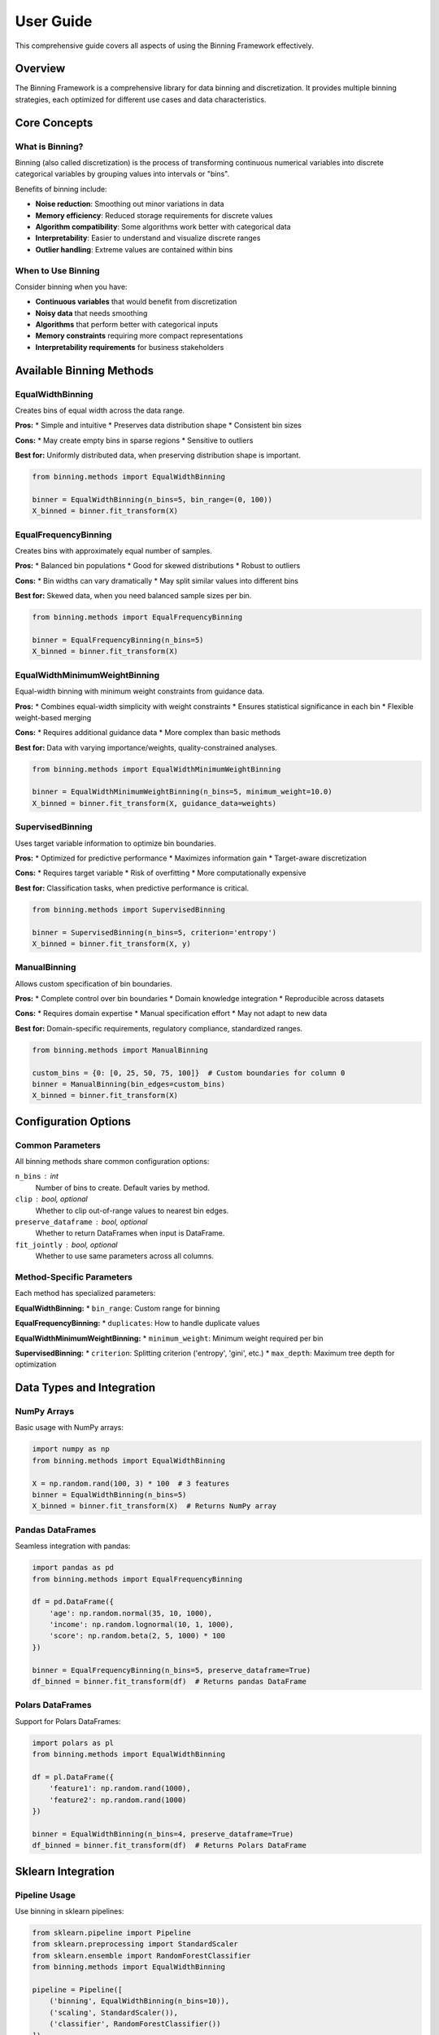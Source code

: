 User Guide
==========

This comprehensive guide covers all aspects of using the Binning Framework effectively.

Overview
--------

The Binning Framework is a comprehensive library for data binning and discretization. It provides multiple binning strategies, each optimized for different use cases and data characteristics.

Core Concepts
-------------

What is Binning?
~~~~~~~~~~~~~~~~

Binning (also called discretization) is the process of transforming continuous numerical variables into discrete categorical variables by grouping values into intervals or "bins".

Benefits of binning include:

* **Noise reduction**: Smoothing out minor variations in data
* **Memory efficiency**: Reduced storage requirements for discrete values
* **Algorithm compatibility**: Some algorithms work better with categorical data
* **Interpretability**: Easier to understand and visualize discrete ranges
* **Outlier handling**: Extreme values are contained within bins

When to Use Binning
~~~~~~~~~~~~~~~~~~~

Consider binning when you have:

* **Continuous variables** that would benefit from discretization
* **Noisy data** that needs smoothing
* **Algorithms** that perform better with categorical inputs
* **Memory constraints** requiring more compact representations
* **Interpretability requirements** for business stakeholders

Available Binning Methods
--------------------------

EqualWidthBinning
~~~~~~~~~~~~~~~~~

Creates bins of equal width across the data range.

**Pros:**
* Simple and intuitive
* Preserves data distribution shape
* Consistent bin sizes

**Cons:**
* May create empty bins in sparse regions
* Sensitive to outliers

**Best for:** Uniformly distributed data, when preserving distribution shape is important.

.. code-block:: python

   from binning.methods import EqualWidthBinning
   
   binner = EqualWidthBinning(n_bins=5, bin_range=(0, 100))
   X_binned = binner.fit_transform(X)

EqualFrequencyBinning
~~~~~~~~~~~~~~~~~~~~~

Creates bins with approximately equal number of samples.

**Pros:**
* Balanced bin populations
* Good for skewed distributions
* Robust to outliers

**Cons:**
* Bin widths can vary dramatically
* May split similar values into different bins

**Best for:** Skewed data, when you need balanced sample sizes per bin.

.. code-block:: python

   from binning.methods import EqualFrequencyBinning
   
   binner = EqualFrequencyBinning(n_bins=5)
   X_binned = binner.fit_transform(X)

EqualWidthMinimumWeightBinning
~~~~~~~~~~~~~~~~~~~~~~~~~~~~~~

Equal-width binning with minimum weight constraints from guidance data.

**Pros:**
* Combines equal-width simplicity with weight constraints
* Ensures statistical significance in each bin
* Flexible weight-based merging

**Cons:**
* Requires additional guidance data
* More complex than basic methods

**Best for:** Data with varying importance/weights, quality-constrained analyses.

.. code-block:: python

   from binning.methods import EqualWidthMinimumWeightBinning
   
   binner = EqualWidthMinimumWeightBinning(n_bins=5, minimum_weight=10.0)
   X_binned = binner.fit_transform(X, guidance_data=weights)

SupervisedBinning
~~~~~~~~~~~~~~~~~

Uses target variable information to optimize bin boundaries.

**Pros:**
* Optimized for predictive performance
* Maximizes information gain
* Target-aware discretization

**Cons:**
* Requires target variable
* Risk of overfitting
* More computationally expensive

**Best for:** Classification tasks, when predictive performance is critical.

.. code-block:: python

   from binning.methods import SupervisedBinning
   
   binner = SupervisedBinning(n_bins=5, criterion='entropy')
   X_binned = binner.fit_transform(X, y)

ManualBinning
~~~~~~~~~~~~~

Allows custom specification of bin boundaries.

**Pros:**
* Complete control over bin boundaries
* Domain knowledge integration
* Reproducible across datasets

**Cons:**
* Requires domain expertise
* Manual specification effort
* May not adapt to new data

**Best for:** Domain-specific requirements, regulatory compliance, standardized ranges.

.. code-block:: python

   from binning.methods import ManualBinning
   
   custom_bins = {0: [0, 25, 50, 75, 100]}  # Custom boundaries for column 0
   binner = ManualBinning(bin_edges=custom_bins)
   X_binned = binner.fit_transform(X)

Configuration Options
---------------------

Common Parameters
~~~~~~~~~~~~~~~~~

All binning methods share common configuration options:

``n_bins`` : int
    Number of bins to create. Default varies by method.

``clip`` : bool, optional
    Whether to clip out-of-range values to nearest bin edges.

``preserve_dataframe`` : bool, optional
    Whether to return DataFrames when input is DataFrame.

``fit_jointly`` : bool, optional
    Whether to use same parameters across all columns.

Method-Specific Parameters
~~~~~~~~~~~~~~~~~~~~~~~~~~

Each method has specialized parameters:

**EqualWidthBinning:**
* ``bin_range``: Custom range for binning

**EqualFrequencyBinning:**
* ``duplicates``: How to handle duplicate values

**EqualWidthMinimumWeightBinning:**
* ``minimum_weight``: Minimum weight required per bin

**SupervisedBinning:**
* ``criterion``: Splitting criterion ('entropy', 'gini', etc.)
* ``max_depth``: Maximum tree depth for optimization

Data Types and Integration
---------------------------

NumPy Arrays
~~~~~~~~~~~~

Basic usage with NumPy arrays:

.. code-block:: python

   import numpy as np
   from binning.methods import EqualWidthBinning
   
   X = np.random.rand(100, 3) * 100  # 3 features
   binner = EqualWidthBinning(n_bins=5)
   X_binned = binner.fit_transform(X)  # Returns NumPy array

Pandas DataFrames
~~~~~~~~~~~~~~~~~

Seamless integration with pandas:

.. code-block:: python

   import pandas as pd
   from binning.methods import EqualFrequencyBinning
   
   df = pd.DataFrame({
       'age': np.random.normal(35, 10, 1000),
       'income': np.random.lognormal(10, 1, 1000),
       'score': np.random.beta(2, 5, 1000) * 100
   })
   
   binner = EqualFrequencyBinning(n_bins=5, preserve_dataframe=True)
   df_binned = binner.fit_transform(df)  # Returns pandas DataFrame

Polars DataFrames
~~~~~~~~~~~~~~~~~

Support for Polars DataFrames:

.. code-block:: python

   import polars as pl
   from binning.methods import EqualWidthBinning
   
   df = pl.DataFrame({
       'feature1': np.random.rand(1000),
       'feature2': np.random.rand(1000)
   })
   
   binner = EqualWidthBinning(n_bins=4, preserve_dataframe=True)
   df_binned = binner.fit_transform(df)  # Returns Polars DataFrame

Sklearn Integration
-------------------

Pipeline Usage
~~~~~~~~~~~~~~

Use binning in sklearn pipelines:

.. code-block:: python

   from sklearn.pipeline import Pipeline
   from sklearn.preprocessing import StandardScaler
   from sklearn.ensemble import RandomForestClassifier
   from binning.methods import EqualWidthBinning
   
   pipeline = Pipeline([
       ('binning', EqualWidthBinning(n_bins=10)),
       ('scaling', StandardScaler()),
       ('classifier', RandomForestClassifier())
   ])
   
   pipeline.fit(X_train, y_train)
   y_pred = pipeline.predict(X_test)

ColumnTransformer Usage
~~~~~~~~~~~~~~~~~~~~~~~

Apply different binning to different columns:

.. code-block:: python

   from sklearn.compose import ColumnTransformer
   from binning.methods import EqualWidthBinning, EqualFrequencyBinning
   
   preprocessor = ColumnTransformer([
       ('numerical_equal_width', EqualWidthBinning(n_bins=5), ['age', 'income']),
       ('numerical_equal_freq', EqualFrequencyBinning(n_bins=3), ['score']),
   ], remainder='passthrough')
   
   X_preprocessed = preprocessor.fit_transform(X)

Parameter Passing
~~~~~~~~~~~~~~~~~

Pass parameters through pipelines:

.. code-block:: python

   # For methods requiring guidance data
   pipeline = Pipeline([
       ('binner', EqualWidthMinimumWeightBinning(n_bins=5, minimum_weight=2.0)),
       ('classifier', LogisticRegression())
   ])
   
   # Pass guidance_data through pipeline
   pipeline.fit(X_train, y_train, binner__guidance_data=sample_weights)

Error Handling and Validation
------------------------------

The framework provides comprehensive error handling:

Configuration Errors
~~~~~~~~~~~~~~~~~~~~~

.. code-block:: python

   from binning.utils.errors import ConfigurationError
   
   try:
       # Invalid configuration
       binner = EqualWidthBinning(n_bins=0)  # Invalid: n_bins must be positive
   except ConfigurationError as e:
       print(f"Configuration error: {e}")

Data Quality Warnings
~~~~~~~~~~~~~~~~~~~~~

.. code-block:: python

   from binning.utils.errors import DataQualityWarning
   import warnings
   
   # Set up warning handling
   warnings.simplefilter('always', DataQualityWarning)
   
   # This will generate warnings for columns with all NaN values
   X_with_nans = np.array([[1, np.nan], [2, np.nan], [3, np.nan]])
   binner = EqualWidthBinning(n_bins=3)
   X_binned = binner.fit_transform(X_with_nans)

Fitting Errors
~~~~~~~~~~~~~~

.. code-block:: python

   from binning.utils.errors import FittingError
   
   try:
       # Insufficient data for binning
       X_insufficient = np.array([[1.0]])  # Only one data point
       binner = EqualWidthBinning(n_bins=3)
       binner.fit(X_insufficient)
   except FittingError as e:
       print(f"Fitting error: {e}")

Best Practices
--------------

Choose the Right Method
~~~~~~~~~~~~~~~~~~~~~~~

* **EqualWidthBinning**: Start with this for most use cases
* **EqualFrequencyBinning**: Use for highly skewed data
* **EqualWidthMinimumWeightBinning**: When you have importance weights
* **SupervisedBinning**: For classification preprocessing
* **ManualBinning**: When you have domain-specific requirements

Validate Your Results
~~~~~~~~~~~~~~~~~~~~~

Always validate binning results:

.. code-block:: python

   # Check bin distributions
   unique_bins, counts = np.unique(X_binned, return_counts=True)
   print("Bin counts:", dict(zip(unique_bins, counts)))
   
   # Verify bin edges make sense
   print("Bin edges:", binner._bin_edges)
   
   # Check for empty bins
   n_empty_bins = len([c for c in counts if c == 0])
   print(f"Empty bins: {n_empty_bins}")

Handle Missing Values
~~~~~~~~~~~~~~~~~~~~~

.. code-block:: python

   # Check for missing values in results
   from binning.utils.constants import MISSING_VALUE
   
   n_missing = np.sum(X_binned == MISSING_VALUE)
   print(f"Missing values in binned data: {n_missing}")

Performance Considerations
--------------------------

For Large Datasets
~~~~~~~~~~~~~~~~~~~

* Use appropriate bin counts (more bins = more computation)
* Consider memory usage with ``preserve_dataframe=False``
* Use ``fit_jointly=False`` for independent column processing

For Real-time Applications
~~~~~~~~~~~~~~~~~~~~~~~~~~

* Pre-fit transformers and save them
* Use ``transform()`` only for new data
* Consider simpler methods (EqualWidthBinning) for speed

Memory Optimization
~~~~~~~~~~~~~~~~~~~

.. code-block:: python

   # For memory-constrained environments
   binner = EqualWidthBinning(n_bins=5, preserve_dataframe=False)
   X_binned = binner.fit_transform(X)  # Returns NumPy array

Troubleshooting
---------------

Common Issues and Solutions
~~~~~~~~~~~~~~~~~~~~~~~~~~~

**Empty bins in EqualWidthBinning**
   * Reduce ``n_bins`` or use EqualFrequencyBinning
   * Check for outliers affecting range calculation

**Inconsistent results across runs**
   * Use fixed ``random_state`` where available
   * Ensure consistent data ordering

**Memory errors with large datasets**
   * Reduce ``n_bins``
   * Use ``preserve_dataframe=False``
   * Process data in chunks

**Unexpected bin assignments**
   * Check ``clip`` parameter setting
   * Verify ``bin_range`` if specified
   * Examine actual vs expected bin edges

Next Steps
----------

* Explore :doc:`tutorials/basic_binning` for hands-on examples
* Check :doc:`examples/equal_width_minimum_weight_binning` for advanced techniques  
* Read the :doc:`api/index` for detailed API documentation
* See :doc:`contributing` to contribute to the project
